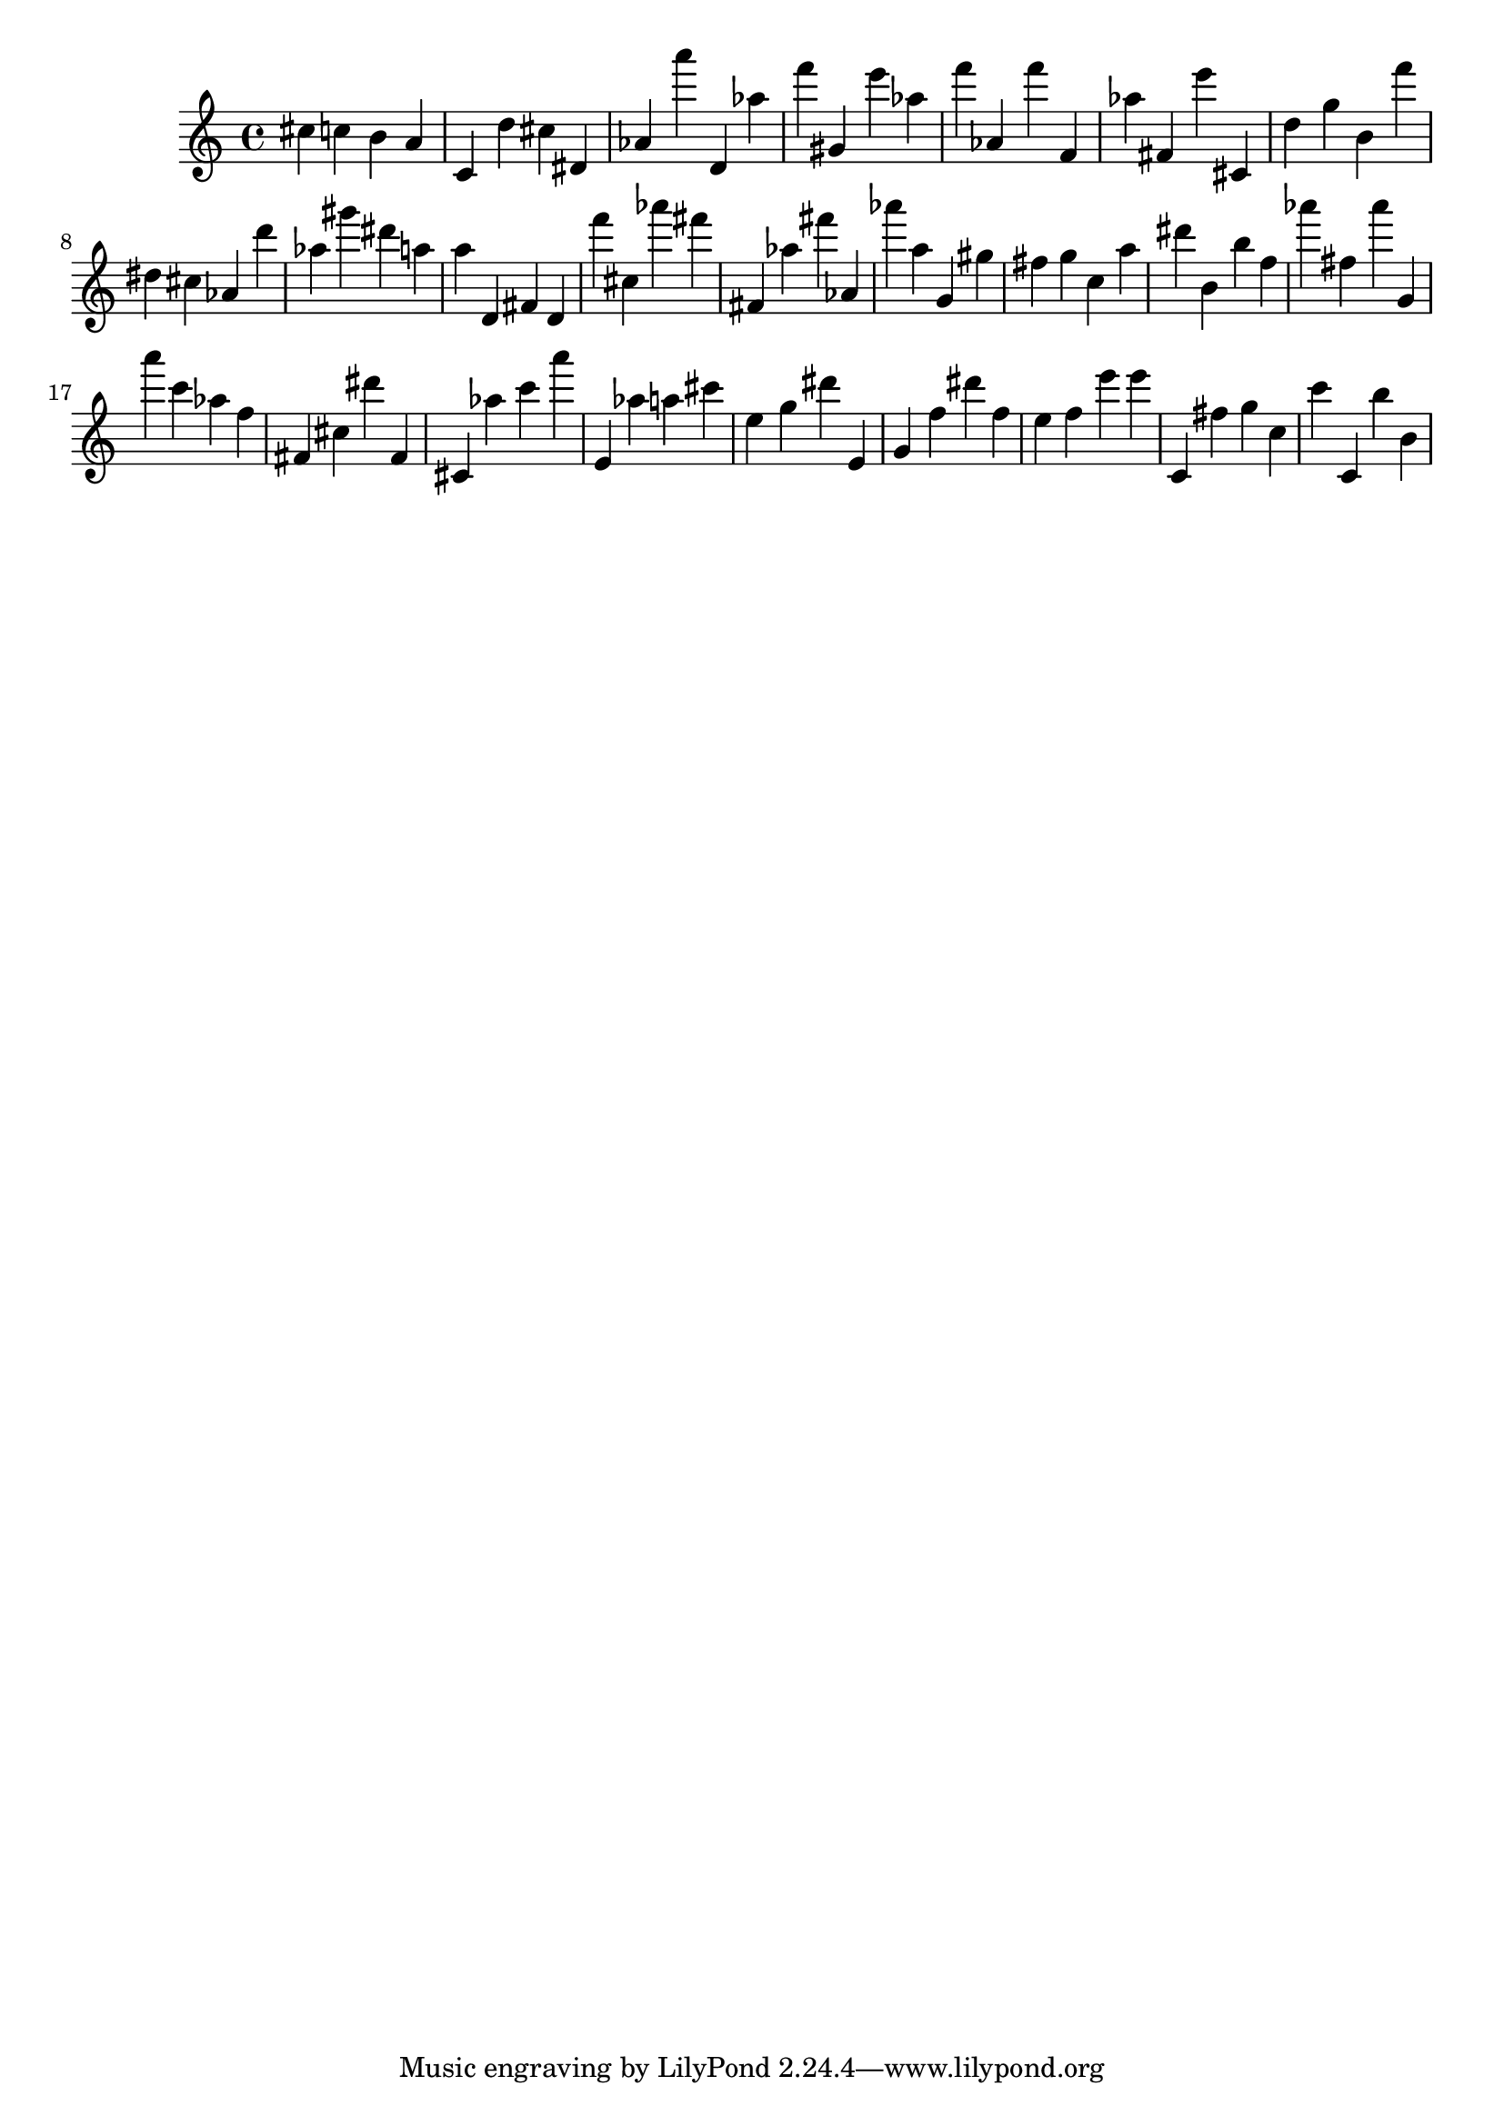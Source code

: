 \version "2.18.2"
\score {

{
\clef treble
cis'' c'' b' a' c' d'' cis'' dis' as' a''' d' as'' f''' gis' e''' as'' f''' as' f''' f' as'' fis' e''' cis' d'' g'' b' f''' dis'' cis'' as' d''' as'' gis''' dis''' a'' a'' d' fis' d' f''' cis'' as''' fis''' fis' as'' fis''' as' as''' a'' g' gis'' fis'' g'' c'' a'' dis''' b' b'' f'' as''' fis'' as''' g' a''' c''' as'' f'' fis' cis'' dis''' fis' cis' as'' c''' a''' e' as'' a'' cis''' e'' g'' dis''' e' g' f'' dis''' f'' e'' f'' e''' e''' c' fis'' g'' c'' c''' c' b'' b' 
}

 \midi { }
 \layout { }
}